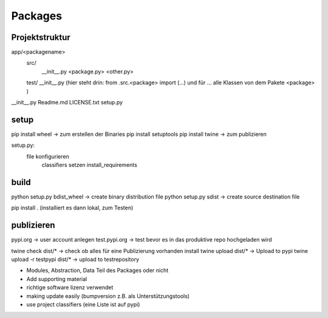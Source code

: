 .. _packages:

##########
Packages 
##########


Projektstruktur
================
app/<packagename>
    src/
       __init__.py
       <package.py>
       <other.py>
    test/
    __init__.py  (hier steht drin: from .src.<package> import (...) und für ... alle Klassen von dem Pakete <package> )
__init__.py
Readme.md 
LICENSE.txt
setup.py

setup
======
pip install wheel  -> zum erstellen der Binaries
pip install setuptools
pip install twine   -> zum publizieren

setup.py:
  file konfigurieren
    classifiers setzen
    install_requirements

build
======
python setup.py bdist_wheel  -> create binary distribution file
python setup.py sdist        -> create source destination file

pip install . (installiert es dann lokal, zum Testen)

publizieren
===========
pypi.org -> user account anlegen
test.pypi.org  -> test bevor es in das produktive repo hochgeladen wird

twine check dist/*   -> check ob alles für eine Publizierung vorhanden install
twine upload dist/*  -> Upload to pypi
twine upload -r testpypi dist/*   -> upload to testrepository


- Modules, Abstraction, Data Teil des Packages oder nicht
- Add supporting material
- richtige software lizenz verwendet
- making update easily (bumpversion z.B. als Unterstützungstools)
- use project classifiers (eine Liste ist auf pypi)



